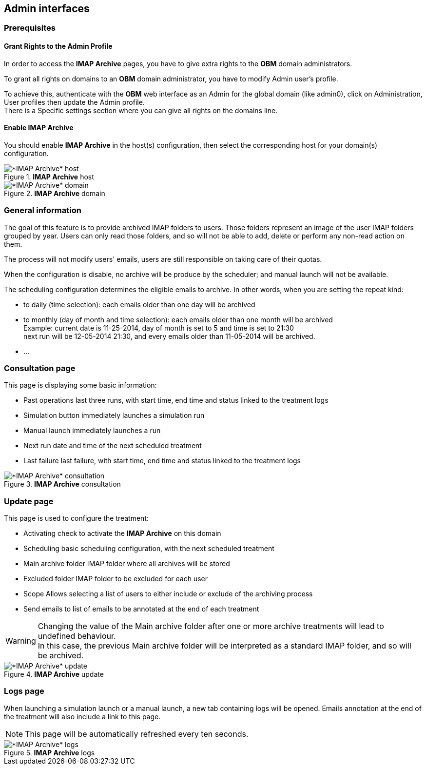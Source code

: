 == Admin interfaces

=== Prerequisites

==== Grant Rights to the Admin Profile

In order to access the *IMAP Archive* pages, you have to give extra rights to the *OBM* domain administrators.

To grant all rights on +domains+ to an *OBM* domain administrator, you have to
modify +Admin+ user's profile.

To achieve this, authenticate with the *OBM* web interface as an +Admin+ for the
global domain (like +admin0+), click on +Administration+, +User profiles+ then
update the +Admin+ profile. +
There is a +Specific settings+ section where you can give all rights on the +domains+ line.

==== Enable IMAP Archive

You should enable *IMAP Archive* in the host(s) configuration, then select the corresponding host for your domain(s) configuration.
  
.*IMAP Archive* host
image::admin_host.png[*IMAP Archive* host]

.*IMAP Archive* domain
image::admin_domain.png[*IMAP Archive* domain]


=== General information

The goal of this feature is to provide archived IMAP folders to users. Those folders represent an image of the user IMAP folders grouped by year.
Users can only read those folders, and so will not be able to add, delete or perform any non-read action on them.

The process will not modify users' emails, users are still responsible on taking care of their quotas.

When the configuration is disable, no archive will be produce by the scheduler; and manual launch will not be available.

The scheduling configuration determines the eligible emails to archive. 
In other words, when you are setting the repeat kind:

 * to daily (time selection): each emails older than one day will be archived
 * to monthly (day of month and time selection): each emails older than one month will be archived +
 Example: current date is 11-25-2014, day of month is set to 5 and time is set to 21:30 +
 next run will be 12-05-2014 21:30, and every emails older than 11-05-2014 will be archived.
 * ...


=== Consultation page

This page is displaying some basic information:

 * +Past operations+ last three runs, with start time, end time and status linked to the treatment logs
 * +Simulation button+ immediately launches a simulation run
 * +Manual launch+ immediately launches a run
 * +Next run+ date and time of the next scheduled treatment
 * +Last failure+ last failure, with start time, end time and status linked to the treatment logs
  
.*IMAP Archive* consultation
image::admin_consult.png[*IMAP Archive* consultation]

=== Update page

This page is used to configure the treatment:

 * +Activating+ check to activate the *IMAP Archive* on this domain
 * +Scheduling+ basic scheduling configuration, with the next scheduled treatment
 * +Main archive folder+ IMAP folder where all archives will be stored
 * +Excluded folder+ IMAP folder to be excluded for each user
 * +Scope+ Allows selecting a list of users to either include or exclude of the archiving process
 * +Send emails to+ list of emails to be annotated at the end of each treatment 
  
[WARNING]
====
Changing the value of the +Main archive folder+ after one or more archive treatments 
will lead to undefined behaviour. +
In this case, the previous +Main archive folder+ will be interpreted as a standard IMAP folder, and so will be archived.
====
  

.*IMAP Archive* update
image::admin_update.png[*IMAP Archive* update]

=== Logs page

When launching a simulation launch or a manual launch, a new tab containing logs will be opened.
Emails annotation at the end of the treatment will also include a link to this page.

[NOTE]
====
This page will be automatically refreshed every ten seconds.
==== 
  
.*IMAP Archive* logs
image::logs.png[*IMAP Archive* logs]

